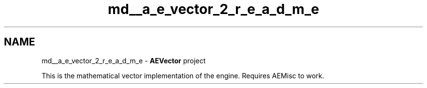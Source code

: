 .TH "md__a_e_vector_2_r_e_a_d_m_e" 3 "Wed Feb 7 2024 23:24:43" "Version v0.0.8.5a" "ArtyK's Console Engine" \" -*- nroff -*-
.ad l
.nh
.SH NAME
md__a_e_vector_2_r_e_a_d_m_e \- \fBAEVector\fP project 
.PP
This is the mathematical vector implementation of the engine\&. Requires AEMisc to work\&. 
